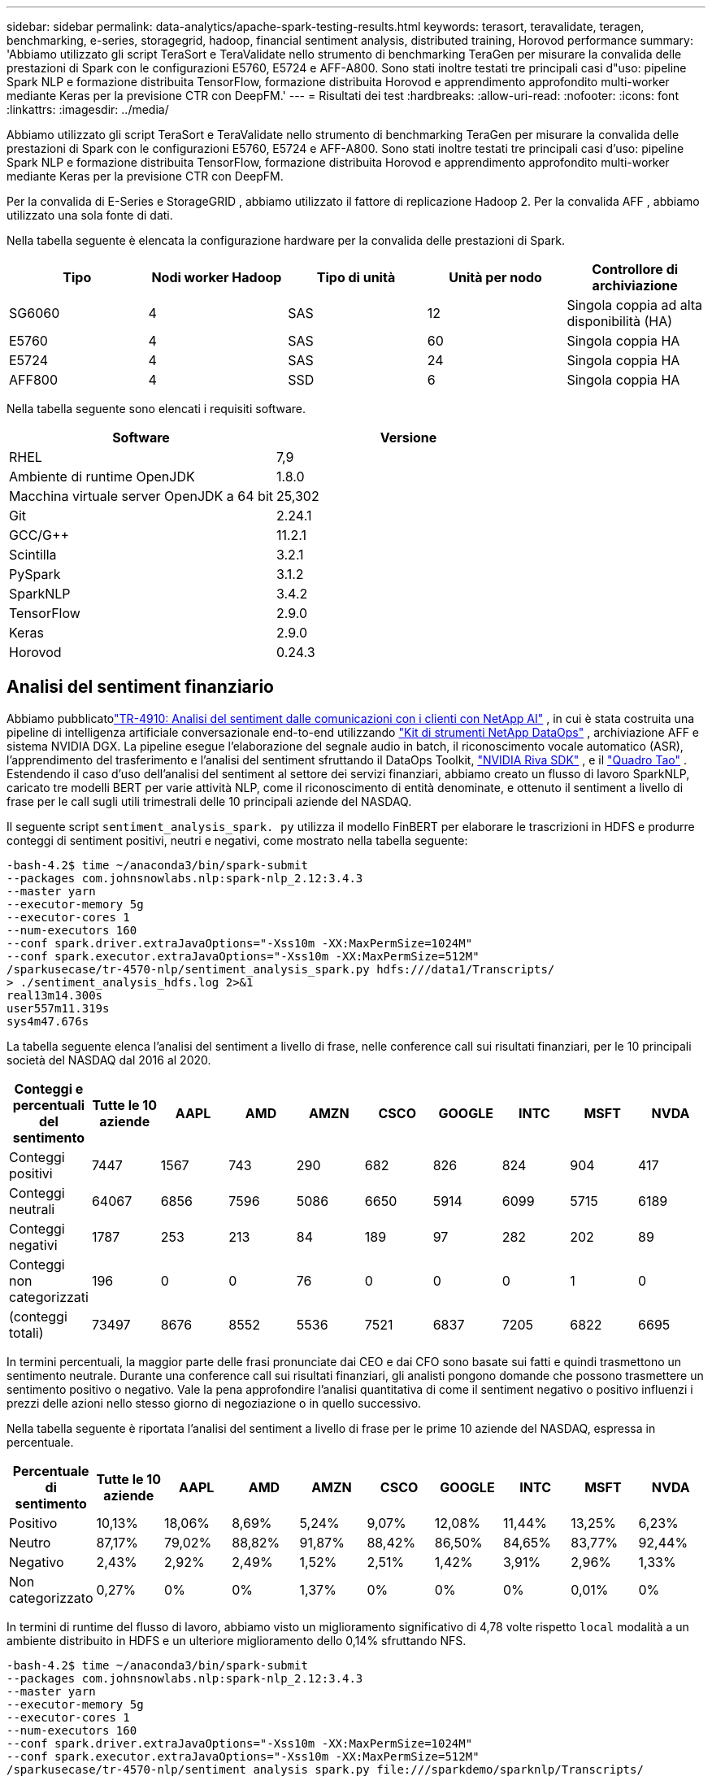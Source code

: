 ---
sidebar: sidebar 
permalink: data-analytics/apache-spark-testing-results.html 
keywords: terasort, teravalidate, teragen, benchmarking, e-series, storagegrid, hadoop, financial sentiment analysis, distributed training, Horovod performance 
summary: 'Abbiamo utilizzato gli script TeraSort e TeraValidate nello strumento di benchmarking TeraGen per misurare la convalida delle prestazioni di Spark con le configurazioni E5760, E5724 e AFF-A800.  Sono stati inoltre testati tre principali casi d"uso: pipeline Spark NLP e formazione distribuita TensorFlow, formazione distribuita Horovod e apprendimento approfondito multi-worker mediante Keras per la previsione CTR con DeepFM.' 
---
= Risultati dei test
:hardbreaks:
:allow-uri-read: 
:nofooter: 
:icons: font
:linkattrs: 
:imagesdir: ../media/


[role="lead"]
Abbiamo utilizzato gli script TeraSort e TeraValidate nello strumento di benchmarking TeraGen per misurare la convalida delle prestazioni di Spark con le configurazioni E5760, E5724 e AFF-A800.  Sono stati inoltre testati tre principali casi d'uso: pipeline Spark NLP e formazione distribuita TensorFlow, formazione distribuita Horovod e apprendimento approfondito multi-worker mediante Keras per la previsione CTR con DeepFM.

Per la convalida di E-Series e StorageGRID , abbiamo utilizzato il fattore di replicazione Hadoop 2.  Per la convalida AFF , abbiamo utilizzato una sola fonte di dati.

Nella tabella seguente è elencata la configurazione hardware per la convalida delle prestazioni di Spark.

|===
| Tipo | Nodi worker Hadoop | Tipo di unità | Unità per nodo | Controllore di archiviazione 


| SG6060 | 4 | SAS | 12 | Singola coppia ad alta disponibilità (HA) 


| E5760 | 4 | SAS | 60 | Singola coppia HA 


| E5724 | 4 | SAS | 24 | Singola coppia HA 


| AFF800 | 4 | SSD | 6 | Singola coppia HA 
|===
Nella tabella seguente sono elencati i requisiti software.

|===
| Software | Versione 


| RHEL | 7,9 


| Ambiente di runtime OpenJDK | 1.8.0 


| Macchina virtuale server OpenJDK a 64 bit | 25,302 


| Git | 2.24.1 


| GCC/G++ | 11.2.1 


| Scintilla | 3.2.1 


| PySpark | 3.1.2 


| SparkNLP | 3.4.2 


| TensorFlow | 2.9.0 


| Keras | 2.9.0 


| Horovod | 0.24.3 
|===


== Analisi del sentiment finanziario

Abbiamo pubblicatolink:https://www.netapp.com/pdf.html?item=/media/17123-tr4910pdf.pdf["TR-4910: Analisi del sentiment dalle comunicazioni con i clienti con NetApp AI"^] , in cui è stata costruita una pipeline di intelligenza artificiale conversazionale end-to-end utilizzando https://github.com/NetApp/netapp-dataops-toolkit["Kit di strumenti NetApp DataOps"^] , archiviazione AFF e sistema NVIDIA DGX.  La pipeline esegue l'elaborazione del segnale audio in batch, il riconoscimento vocale automatico (ASR), l'apprendimento del trasferimento e l'analisi del sentiment sfruttando il DataOps Toolkit, https://developer.nvidia.com/riva["NVIDIA Riva SDK"^] , e il https://developer.nvidia.com/tao["Quadro Tao"^] .  Estendendo il caso d'uso dell'analisi del sentiment al settore dei servizi finanziari, abbiamo creato un flusso di lavoro SparkNLP, caricato tre modelli BERT per varie attività NLP, come il riconoscimento di entità denominate, e ottenuto il sentiment a livello di frase per le call sugli utili trimestrali delle 10 principali aziende del NASDAQ.

Il seguente script `sentiment_analysis_spark. py` utilizza il modello FinBERT per elaborare le trascrizioni in HDFS e produrre conteggi di sentiment positivi, neutri e negativi, come mostrato nella tabella seguente:

....
-bash-4.2$ time ~/anaconda3/bin/spark-submit
--packages com.johnsnowlabs.nlp:spark-nlp_2.12:3.4.3
--master yarn
--executor-memory 5g
--executor-cores 1
--num-executors 160
--conf spark.driver.extraJavaOptions="-Xss10m -XX:MaxPermSize=1024M"
--conf spark.executor.extraJavaOptions="-Xss10m -XX:MaxPermSize=512M"
/sparkusecase/tr-4570-nlp/sentiment_analysis_spark.py hdfs:///data1/Transcripts/
> ./sentiment_analysis_hdfs.log 2>&1
real13m14.300s
user557m11.319s
sys4m47.676s
....
La tabella seguente elenca l'analisi del sentiment a livello di frase, nelle conference call sui risultati finanziari, per le 10 principali società del NASDAQ dal 2016 al 2020.

|===
| Conteggi e percentuali del sentimento | Tutte le 10 aziende | AAPL | AMD | AMZN | CSCO | GOOGLE | INTC | MSFT | NVDA 


| Conteggi positivi | 7447 | 1567 | 743 | 290 | 682 | 826 | 824 | 904 | 417 


| Conteggi neutrali | 64067 | 6856 | 7596 | 5086 | 6650 | 5914 | 6099 | 5715 | 6189 


| Conteggi negativi | 1787 | 253 | 213 | 84 | 189 | 97 | 282 | 202 | 89 


| Conteggi non categorizzati | 196 | 0 | 0 | 76 | 0 | 0 | 0 | 1 | 0 


| (conteggi totali) | 73497 | 8676 | 8552 | 5536 | 7521 | 6837 | 7205 | 6822 | 6695 
|===
In termini percentuali, la maggior parte delle frasi pronunciate dai CEO e dai CFO sono basate sui fatti e quindi trasmettono un sentimento neutrale.  Durante una conference call sui risultati finanziari, gli analisti pongono domande che possono trasmettere un sentimento positivo o negativo.  Vale la pena approfondire l'analisi quantitativa di come il sentiment negativo o positivo influenzi i prezzi delle azioni nello stesso giorno di negoziazione o in quello successivo.

Nella tabella seguente è riportata l'analisi del sentiment a livello di frase per le prime 10 aziende del NASDAQ, espressa in percentuale.

|===
| Percentuale di sentimento | Tutte le 10 aziende | AAPL | AMD | AMZN | CSCO | GOOGLE | INTC | MSFT | NVDA 


| Positivo  a| 
10,13%
| 18,06% | 8,69% | 5,24% | 9,07% | 12,08% | 11,44% | 13,25% | 6,23% 


| Neutro | 87,17% | 79,02% | 88,82% | 91,87% | 88,42% | 86,50% | 84,65% | 83,77% | 92,44% 


| Negativo | 2,43% | 2,92% | 2,49% | 1,52% | 2,51% | 1,42% | 3,91% | 2,96% | 1,33% 


| Non categorizzato | 0,27% | 0% | 0% | 1,37% | 0% | 0% | 0% | 0,01% | 0% 
|===
In termini di runtime del flusso di lavoro, abbiamo visto un miglioramento significativo di 4,78 volte rispetto `local` modalità a un ambiente distribuito in HDFS e un ulteriore miglioramento dello 0,14% sfruttando NFS.

....
-bash-4.2$ time ~/anaconda3/bin/spark-submit
--packages com.johnsnowlabs.nlp:spark-nlp_2.12:3.4.3
--master yarn
--executor-memory 5g
--executor-cores 1
--num-executors 160
--conf spark.driver.extraJavaOptions="-Xss10m -XX:MaxPermSize=1024M"
--conf spark.executor.extraJavaOptions="-Xss10m -XX:MaxPermSize=512M"
/sparkusecase/tr-4570-nlp/sentiment_analysis_spark.py file:///sparkdemo/sparknlp/Transcripts/
> ./sentiment_analysis_nfs.log 2>&1
real13m13.149s
user537m50.148s
sys4m46.173s
....
Come mostra la figura seguente, il parallelismo dei dati e dei modelli ha migliorato la velocità di elaborazione dei dati e di inferenza del modello distribuito TensorFlow.  L'ubicazione dei dati in NFS ha prodotto un tempo di esecuzione leggermente migliore perché il collo di bottiglia del flusso di lavoro è il download dei modelli pre-addestrati.  Se aumentiamo la dimensione del dataset delle trascrizioni, il vantaggio di NFS diventa più evidente.

image:apache-spark-011.png["Runtime del flusso di lavoro end-to-end per l'analisi del sentiment di Spark NLP."]



== Formazione distribuita con prestazioni Horovod

Il seguente comando ha prodotto informazioni di runtime e un file di registro nel nostro cluster Spark utilizzando un singolo `master` nodo con 160 esecutori, ciascuno con un core.  La memoria dell'esecutore è stata limitata a 5 GB per evitare errori di memoria insufficiente.  Vedi la sezionelink:spark-python-scripts.html["Script Python per ogni caso d'uso principale"] per maggiori dettagli riguardanti l'elaborazione dei dati, l'addestramento del modello e il calcolo dell'accuratezza del modello in `keras_spark_horovod_rossmann_estimator.py` .

....
(base) [root@n138 horovod]# time spark-submit
--master local
--executor-memory 5g
--executor-cores 1
--num-executors 160
/sparkusecase/horovod/keras_spark_horovod_rossmann_estimator.py
--epochs 10
--data-dir file:///sparkusecase/horovod
--local-submission-csv /tmp/submission_0.csv
--local-checkpoint-file /tmp/checkpoint/
> /tmp/keras_spark_horovod_rossmann_estimator_local. log 2>&1
....
Il tempo di esecuzione risultante con dieci epoche di addestramento è stato il seguente:

....
real43m34.608s
user12m22.057s
sys2m30.127s
....
Ci sono voluti più di 43 minuti per elaborare i dati di input, addestrare un modello DNN, calcolare l'accuratezza e produrre i checkpoint TensorFlow e un file CSV per i risultati delle previsioni.  Abbiamo limitato il numero di epoche di addestramento a 10, che nella pratica è spesso impostato su 100 per garantire una precisione soddisfacente del modello.  Il tempo di addestramento in genere varia in modo lineare con il numero di epoche.

Successivamente abbiamo utilizzato i quattro nodi worker disponibili nel cluster ed eseguito lo stesso script in `yarn` modalità con dati in HDFS:

....
(base) [root@n138 horovod]# time spark-submit
--master yarn
--executor-memory 5g
--executor-cores 1 --num-executors 160 /sparkusecase/horovod/keras_spark_horovod_rossmann_estimator.py
--epochs 10
--data-dir hdfs:///user/hdfs/tr-4570/experiments/horovod
--local-submission-csv /tmp/submission_1.csv
--local-checkpoint-file /tmp/checkpoint/
> /tmp/keras_spark_horovod_rossmann_estimator_yarn.log 2>&1
....
Il tempo di esecuzione risultante è stato migliorato come segue:

....
real8m13.728s
user7m48.421s
sys1m26.063s
....
Con il modello di Horovod e il parallelismo dei dati in Spark, abbiamo visto un'accelerazione del runtime di 5,29 volte `yarn` contro `local` modalità con dieci epoche di allenamento.  Ciò è mostrato nella figura seguente con le legende `HDFS` E `Local` .  L'addestramento del modello DNN TensorFlow sottostante può essere ulteriormente accelerato con le GPU, se disponibili.  Abbiamo intenzione di condurre questi test e di pubblicare i risultati in un futuro rapporto tecnico.

Il nostro test successivo ha confrontato i tempi di esecuzione con dati di input residenti in NFS rispetto a HDFS.  Il volume NFS sull'AFF AFF A800 è stato montato su `/sparkdemo/horovod` attraverso i cinque nodi (un master, quattro worker) nel nostro cluster Spark.  Abbiamo eseguito un comando simile a quello dei test precedenti, con il `--data- dir` parametro che ora punta al montaggio NFS:

....
(base) [root@n138 horovod]# time spark-submit
--master yarn
--executor-memory 5g
--executor-cores 1
--num-executors 160
/sparkusecase/horovod/keras_spark_horovod_rossmann_estimator.py
--epochs 10
--data-dir file:///sparkdemo/horovod
--local-submission-csv /tmp/submission_2.csv
--local-checkpoint-file /tmp/checkpoint/
> /tmp/keras_spark_horovod_rossmann_estimator_nfs.log 2>&1
....
Il runtime risultante con NFS era il seguente:

....
real 5m46.229s
user 5m35.693s
sys  1m5.615s
....
Si è verificato un ulteriore aumento di velocità di 1,43 volte, come mostrato nella figura seguente.  Pertanto, con uno storage all-flash NetApp connesso al proprio cluster, i clienti possono usufruire dei vantaggi di un rapido trasferimento e distribuzione dei dati per i flussi di lavoro di Horovod Spark, ottenendo una velocità 7,55 volte superiore rispetto all'esecuzione su un singolo nodo.

image:apache-spark-012.png["Runtime del flusso di lavoro Horovod Spark."]



== Modelli di apprendimento profondo per le prestazioni di previsione del CTR

Per i sistemi di raccomandazione progettati per massimizzare il CTR, è necessario apprendere le interazioni sofisticate delle funzionalità alla base dei comportamenti degli utenti, che possono essere calcolate matematicamente dal livello più basso a quello più alto.  Per un buon modello di deep learning, sia le interazioni tra le caratteristiche di ordine basso che quelle di ordine alto dovrebbero essere ugualmente importanti, senza sbilanciarsi verso l'una o l'altra.  Deep Factorization Machine (DeepFM), una rete neurale basata su macchine di fattorizzazione, combina macchine di fattorizzazione per la raccomandazione e apprendimento profondo per l'apprendimento delle caratteristiche in una nuova architettura di rete neurale.

Sebbene le macchine di fattorizzazione convenzionali modellino le interazioni delle caratteristiche a coppie come un prodotto interno di vettori latenti tra caratteristiche e possano teoricamente catturare informazioni di ordine elevato, in pratica, gli esperti di apprendimento automatico solitamente utilizzano solo interazioni delle caratteristiche di secondo ordine a causa dell'elevata complessità di calcolo e di archiviazione.  Varianti di reti neurali profonde come quelle di Google https://arxiv.org/abs/1606.07792["Modelli larghi e profondi"^] d'altro canto, apprende interazioni sofisticate tra le caratteristiche in una struttura di rete ibrida combinando un modello lineare ampio e un modello profondo.

Questo modello Wide & Deep prevede due input, uno per il modello wide sottostante e l'altro per quello deep; quest'ultima parte richiede ancora un'ingegneria delle funzionalità da parte di esperti e rende quindi la tecnica meno generalizzabile ad altri domini.  A differenza del modello Wide & Deep, DeepFM può essere addestrato in modo efficiente con feature grezze senza alcuna progettazione delle feature, poiché la sua parte ampia e quella profonda condividono lo stesso input e lo stesso vettore di incorporamento.

Abbiamo prima elaborato il Criteo `train.txt` (11 GB) file in un file CSV denominato `ctr_train.csv` memorizzato in un mount NFS `/sparkdemo/tr-4570-data` usando `run_classification_criteo_spark.py` dalla sezionelink:spark-python-scripts.html["Script Python per ogni caso d'uso principale."] All'interno di questo script, la funzione `process_input_file` esegue diversi metodi stringa per rimuovere le tabulazioni e inserirle `','` come delimitatore e `'\n'` come nuova riga.  Nota che devi elaborare solo l'originale `train.txt` una volta, in modo che il blocco di codice venga visualizzato come commento.

Per i seguenti test di diversi modelli DL, abbiamo utilizzato `ctr_train.csv` come file di input.  Nelle successive esecuzioni di test, il file CSV di input è stato letto in uno Spark DataFrame con schema contenente un campo di `'label'` , caratteristiche dense intere `['I1', 'I2', 'I3', …, 'I13']` e caratteristiche sparse `['C1', 'C2', 'C3', …, 'C26']` .  Il seguente `spark-submit` il comando accetta un CSV di input, addestra i modelli DeepFM con una suddivisione del 20% per la convalida incrociata e sceglie il modello migliore dopo dieci epoche di addestramento per calcolare l'accuratezza della previsione sul set di test:

....
(base) [root@n138 ~]# time spark-submit --master yarn --executor-memory 5g --executor-cores 1 --num-executors 160 /sparkusecase/DeepCTR/examples/run_classification_criteo_spark.py --data-dir file:///sparkdemo/tr-4570-data > /tmp/run_classification_criteo_spark_local.log 2>&1
....
Si noti che poiché il file di dati `ctr_train.csv` è superiore a 11 GB, è necessario impostare un numero sufficiente `spark.driver.maxResultSize` maggiore della dimensione del set di dati per evitare errori.

....
 spark = SparkSession.builder \
    .master("yarn") \
    .appName("deep_ctr_classification") \
    .config("spark.jars.packages", "io.github.ravwojdyla:spark-schema-utils_2.12:0.1.0") \
    .config("spark.executor.cores", "1") \
    .config('spark.executor.memory', '5gb') \
    .config('spark.executor.memoryOverhead', '1500') \
    .config('spark.driver.memoryOverhead', '1500') \
    .config("spark.sql.shuffle.partitions", "480") \
    .config("spark.sql.execution.arrow.enabled", "true") \
    .config("spark.driver.maxResultSize", "50gb") \
    .getOrCreate()
....
In quanto sopra `SparkSession.builder` configurazione che abbiamo anche abilitato https://arrow.apache.org/["Freccia Apache"^] , che converte uno Spark DataFrame in un Pandas DataFrame con `df.toPandas()` metodo.

....
22/06/17 15:56:21 INFO scheduler.DAGScheduler: Job 2 finished: toPandas at /sparkusecase/DeepCTR/examples/run_classification_criteo_spark.py:96, took 627.126487 s
Obtained Spark DF and transformed to Pandas DF using Arrow.
....
Dopo la suddivisione casuale, ci sono oltre 36 milioni di righe nel set di dati di addestramento e 9 milioni di campioni nel set di test:

....
Training dataset size =  36672493
Testing dataset size =  9168124
....
Poiché questo report tecnico è incentrato sui test della CPU senza l'utilizzo di GPU, è fondamentale compilare TensorFlow con flag di compilazione appropriati.  Questo passaggio evita di richiamare librerie accelerate dalla GPU e sfrutta appieno le Advanced Vector Extensions (AVX) e le istruzioni AVX2 di TensorFlow.  Queste funzionalità sono progettate per calcoli algebrici lineari come l'addizione vettorizzata, le moltiplicazioni di matrici all'interno di un addestramento DNN feed-forward o back-propagation.  L'istruzione Fused Multiply Add (FMA) disponibile con AVX2 che utilizza registri in virgola mobile (FP) a 256 bit è ideale per codice intero e tipi di dati, con un conseguente aumento della velocità fino a 2 volte.  Per il codice FP e i tipi di dati, AVX2 raggiunge un aumento di velocità dell'8% rispetto ad AVX.

....
2022-06-18 07:19:20.101478: I tensorflow/core/platform/cpu_feature_guard.cc:151] This TensorFlow binary is optimized with oneAPI Deep Neural Network Library (oneDNN) to use the following CPU instructions in performance-critical operations:  AVX2 FMA
To enable them in other operations, rebuild TensorFlow with the appropriate compiler flags.
....
Per creare TensorFlow dalla sorgente, NetApp consiglia di utilizzare https://bazel.build/["Bazel"^] .  Per il nostro ambiente, abbiamo eseguito i seguenti comandi nel prompt della shell per installare `dnf` , `dnf-plugins` e Bazel.

....
yum install dnf
dnf install 'dnf-command(copr)'
dnf copr enable vbatts/bazel
dnf install bazel5
....
È necessario abilitare GCC 5 o versioni successive per utilizzare le funzionalità C++17 durante il processo di compilazione, fornite da RHEL con Software Collections Library (SCL).  I seguenti comandi installano `devtoolset` e GCC 11.2.1 sul nostro cluster RHEL 7.9:

....
subscription-manager repos --enable rhel-server-rhscl-7-rpms
yum install devtoolset-11-toolchain
yum install devtoolset-11-gcc-c++
yum update
scl enable devtoolset-11 bash
. /opt/rh/devtoolset-11/enable
....
Nota che gli ultimi due comandi abilitano `devtoolset-11` , che utilizza `/opt/rh/devtoolset-11/root/usr/bin/gcc` (GCC 11.2.1).  Inoltre, assicurati che il tuo `git` la versione è successiva alla 1.8.3 (inclusa in RHEL 7.9).  Fare riferimento a questo https://travis.media/how-to-upgrade-git-on-rhel7-and-centos7/["articolo"^] per l'aggiornamento `git` a 2.24.1.

Supponiamo che tu abbia già clonato l'ultimo repository master di TensorFlow.  Quindi crea un `workspace` directory con un `WORKSPACE` file per compilare TensorFlow dal codice sorgente con AVX, AVX2 e FMA.  Esegui il `configure` file e specificare la posizione corretta del binario Python. https://developer.nvidia.com/cuda-toolkit["CUDA"^] è disabilitato per i nostri test perché non abbiamo utilizzato una GPU.  UN `.bazelrc` il file viene generato in base alle tue impostazioni.  Inoltre, abbiamo modificato il file e impostato `build --define=no_hdfs_support=false` per abilitare il supporto HDFS.  Fare riferimento a `.bazelrc` nella sezionelink:spark-python-scripts.html["Script Python per ogni caso d'uso principale,"] per un elenco completo delle impostazioni e dei flag.

....
./configure
bazel build -c opt --copt=-mavx --copt=-mavx2 --copt=-mfma --copt=-mfpmath=both -k //tensorflow/tools/pip_package:build_pip_package
....
Dopo aver creato TensorFlow con i flag corretti, esegui lo script seguente per elaborare il set di dati Criteo Display Ads, addestrare un modello DeepFM e calcolare l'area sotto la curva ROC (AUC) dai punteggi di previsione.

....
(base) [root@n138 examples]# ~/anaconda3/bin/spark-submit
--master yarn
--executor-memory 15g
--executor-cores 1
--num-executors 160
/sparkusecase/DeepCTR/examples/run_classification_criteo_spark.py
--data-dir file:///sparkdemo/tr-4570-data
> . /run_classification_criteo_spark_nfs.log 2>&1
....
Dopo dieci epoche di addestramento, abbiamo ottenuto il punteggio AUC sul set di dati di test:

....
Epoch 1/10
125/125 - 7s - loss: 0.4976 - binary_crossentropy: 0.4974 - val_loss: 0.4629 - val_binary_crossentropy: 0.4624
Epoch 2/10
125/125 - 1s - loss: 0.3281 - binary_crossentropy: 0.3271 - val_loss: 0.5146 - val_binary_crossentropy: 0.5130
Epoch 3/10
125/125 - 1s - loss: 0.1948 - binary_crossentropy: 0.1928 - val_loss: 0.6166 - val_binary_crossentropy: 0.6144
Epoch 4/10
125/125 - 1s - loss: 0.1408 - binary_crossentropy: 0.1383 - val_loss: 0.7261 - val_binary_crossentropy: 0.7235
Epoch 5/10
125/125 - 1s - loss: 0.1129 - binary_crossentropy: 0.1102 - val_loss: 0.7961 - val_binary_crossentropy: 0.7934
Epoch 6/10
125/125 - 1s - loss: 0.0949 - binary_crossentropy: 0.0921 - val_loss: 0.9502 - val_binary_crossentropy: 0.9474
Epoch 7/10
125/125 - 1s - loss: 0.0778 - binary_crossentropy: 0.0750 - val_loss: 1.1329 - val_binary_crossentropy: 1.1301
Epoch 8/10
125/125 - 1s - loss: 0.0651 - binary_crossentropy: 0.0622 - val_loss: 1.3794 - val_binary_crossentropy: 1.3766
Epoch 9/10
125/125 - 1s - loss: 0.0555 - binary_crossentropy: 0.0527 - val_loss: 1.6115 - val_binary_crossentropy: 1.6087
Epoch 10/10
125/125 - 1s - loss: 0.0470 - binary_crossentropy: 0.0442 - val_loss: 1.6768 - val_binary_crossentropy: 1.6740
test AUC 0.6337
....
In modo simile ai casi d'uso precedenti, abbiamo confrontato il runtime del flusso di lavoro Spark con dati residenti in posizioni diverse.  La figura seguente mostra un confronto della previsione CTR del deep learning per un runtime di flussi di lavoro Spark.

image:apache-spark-013.png["Confronto della previsione CTR del deep learning per un runtime di flussi di lavoro Spark."]
